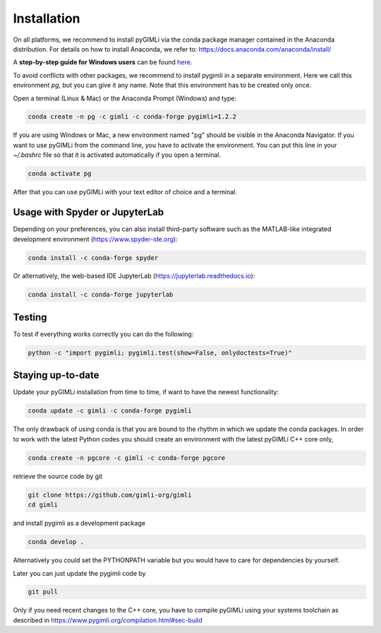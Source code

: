 Installation
============

|conda| |downloads| |platforms| |condaversion| |latest|

On all platforms, we recommend to install pyGIMLi via the conda package manager
contained in the Anaconda distribution. For details on how to install Anaconda,
we refer to: https://docs.anaconda.com/anaconda/install/

A **step-by-step guide for Windows users** can be found `here
<https://www.pygimli.org/_downloads/pygimli_win_install_guide.pdf>`_.

To avoid conflicts with other packages, we recommend to install pygimli in a
separate environment. Here we call this environment `pg`, but you can give
it any name. Note that this environment has to be created only once.

Open a terminal (Linux & Mac) or the Anaconda Prompt (Windows) and type:

.. code-block:: bash

    conda create -n pg -c gimli -c conda-forge pygimli=1.2.2

If you are using Windows or Mac, a new environment named "pg" should be visible
in the Anaconda Navigator. If you want to use pyGIMLi from the command line, you
have to activate the environment. You can put this line in your `~/.bashrc` file
so that it is activated automatically if you open a terminal.

.. code-block:: bash

    conda activate pg

After that you can use pyGIMLi with your text editor of choice and a terminal.

Usage with Spyder or JupyterLab
-------------------------------

Depending on your preferences, you can also install third-party software such as
the MATLAB-like integrated development environment (https://www.spyder-ide.org):

.. code-block:: bash

    conda install -c conda-forge spyder

Or alternatively, the web-based IDE JupyterLab (https://jupyterlab.readthedocs.io):

.. code-block:: bash

    conda install -c conda-forge jupyterlab

Testing
-------

To test if everything works correctly you can do the following:

.. code-block:: bash

    python -c "import pygimli; pygimli.test(show=False, onlydoctests=True)"

Staying up-to-date
------------------

Update your pyGIMLi installation from time to time, if want to have the newest
functionality:

.. code-block:: bash

    conda update -c gimli -c conda-forge pygimli

The only drawback of using conda is that you are bound to the rhythm in which we
update the conda packages. In order to work with the latest Python codes you
should create an environment with the latest pyGIMLi C++ core only,

.. code-block:: bash

    conda create -n pgcore -c gimli -c conda-forge pgcore
    
retrieve the source code by git

.. code-block:: bash

    git clone https://github.com/gimli-org/gimli
    cd gimli

and install pygimli as a development package

.. code-block:: bash

    conda develop .

Alternatively you could set the PYTHONPATH variable but you would have to care
for dependencies by yourself.

Later you can just update the pygimli code by

.. code-block:: bash

    git pull
    
Only if you need recent changes to the C++ core, you have to compile
pyGIMLi using your systems toolchain as described in 
https://www.pygimli.org/compilation.html#sec-build

.. |conda| image:: https://anaconda.org/gimli/pygimli/badges/installer/conda.svg
   :target: https://anaconda.org/gimli/pygimli
.. |downloads| image:: https://anaconda.org/gimli/pygimli/badges/downloads.svg
   :target: https://anaconda.org/gimli/pygimli
.. |condaversion| image:: https://anaconda.org/gimli/pygimli/badges/version.svg
   :target: https://anaconda.org/gimli/pygimli
.. |latest| image:: https://anaconda.org/gimli/pygimli/badges/latest_release_date.svg
   :target: https://anaconda.org/gimli/pygimli
.. |platforms| image:: https://anaconda.org/gimli/pygimli/badges/platforms.svg
   :target: https://anaconda.org/gimli/pygimli
